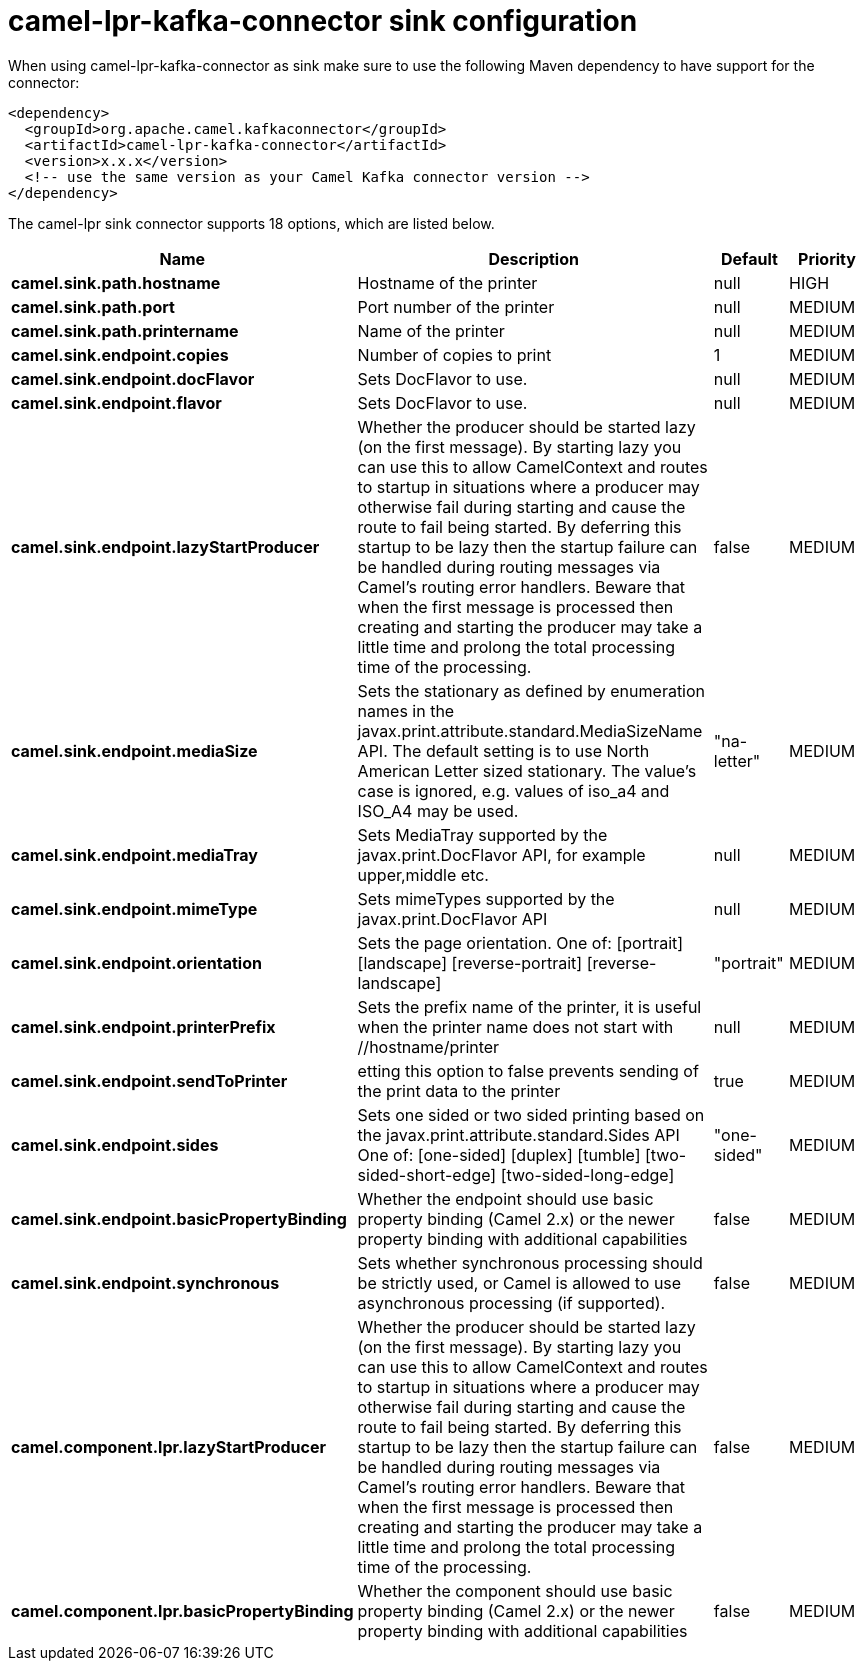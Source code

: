 // kafka-connector options: START
[[camel-lpr-kafka-connector-sink]]
= camel-lpr-kafka-connector sink configuration

When using camel-lpr-kafka-connector as sink make sure to use the following Maven dependency to have support for the connector:

[source,xml]
----
<dependency>
  <groupId>org.apache.camel.kafkaconnector</groupId>
  <artifactId>camel-lpr-kafka-connector</artifactId>
  <version>x.x.x</version>
  <!-- use the same version as your Camel Kafka connector version -->
</dependency>
----


The camel-lpr sink connector supports 18 options, which are listed below.



[width="100%",cols="2,5,^1,2",options="header"]
|===
| Name | Description | Default | Priority
| *camel.sink.path.hostname* | Hostname of the printer | null | HIGH
| *camel.sink.path.port* | Port number of the printer | null | MEDIUM
| *camel.sink.path.printername* | Name of the printer | null | MEDIUM
| *camel.sink.endpoint.copies* | Number of copies to print | 1 | MEDIUM
| *camel.sink.endpoint.docFlavor* | Sets DocFlavor to use. | null | MEDIUM
| *camel.sink.endpoint.flavor* | Sets DocFlavor to use. | null | MEDIUM
| *camel.sink.endpoint.lazyStartProducer* | Whether the producer should be started lazy (on the first message). By starting lazy you can use this to allow CamelContext and routes to startup in situations where a producer may otherwise fail during starting and cause the route to fail being started. By deferring this startup to be lazy then the startup failure can be handled during routing messages via Camel's routing error handlers. Beware that when the first message is processed then creating and starting the producer may take a little time and prolong the total processing time of the processing. | false | MEDIUM
| *camel.sink.endpoint.mediaSize* | Sets the stationary as defined by enumeration names in the javax.print.attribute.standard.MediaSizeName API. The default setting is to use North American Letter sized stationary. The value's case is ignored, e.g. values of iso_a4 and ISO_A4 may be used. | "na-letter" | MEDIUM
| *camel.sink.endpoint.mediaTray* | Sets MediaTray supported by the javax.print.DocFlavor API, for example upper,middle etc. | null | MEDIUM
| *camel.sink.endpoint.mimeType* | Sets mimeTypes supported by the javax.print.DocFlavor API | null | MEDIUM
| *camel.sink.endpoint.orientation* | Sets the page orientation. One of: [portrait] [landscape] [reverse-portrait] [reverse-landscape] | "portrait" | MEDIUM
| *camel.sink.endpoint.printerPrefix* | Sets the prefix name of the printer, it is useful when the printer name does not start with //hostname/printer | null | MEDIUM
| *camel.sink.endpoint.sendToPrinter* | etting this option to false prevents sending of the print data to the printer | true | MEDIUM
| *camel.sink.endpoint.sides* | Sets one sided or two sided printing based on the javax.print.attribute.standard.Sides API One of: [one-sided] [duplex] [tumble] [two-sided-short-edge] [two-sided-long-edge] | "one-sided" | MEDIUM
| *camel.sink.endpoint.basicPropertyBinding* | Whether the endpoint should use basic property binding (Camel 2.x) or the newer property binding with additional capabilities | false | MEDIUM
| *camel.sink.endpoint.synchronous* | Sets whether synchronous processing should be strictly used, or Camel is allowed to use asynchronous processing (if supported). | false | MEDIUM
| *camel.component.lpr.lazyStartProducer* | Whether the producer should be started lazy (on the first message). By starting lazy you can use this to allow CamelContext and routes to startup in situations where a producer may otherwise fail during starting and cause the route to fail being started. By deferring this startup to be lazy then the startup failure can be handled during routing messages via Camel's routing error handlers. Beware that when the first message is processed then creating and starting the producer may take a little time and prolong the total processing time of the processing. | false | MEDIUM
| *camel.component.lpr.basicPropertyBinding* | Whether the component should use basic property binding (Camel 2.x) or the newer property binding with additional capabilities | false | MEDIUM
|===
// kafka-connector options: END
